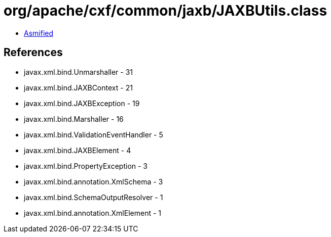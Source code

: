 = org/apache/cxf/common/jaxb/JAXBUtils.class

 - link:JAXBUtils-asmified.java[Asmified]

== References

 - javax.xml.bind.Unmarshaller - 31
 - javax.xml.bind.JAXBContext - 21
 - javax.xml.bind.JAXBException - 19
 - javax.xml.bind.Marshaller - 16
 - javax.xml.bind.ValidationEventHandler - 5
 - javax.xml.bind.JAXBElement - 4
 - javax.xml.bind.PropertyException - 3
 - javax.xml.bind.annotation.XmlSchema - 3
 - javax.xml.bind.SchemaOutputResolver - 1
 - javax.xml.bind.annotation.XmlElement - 1
